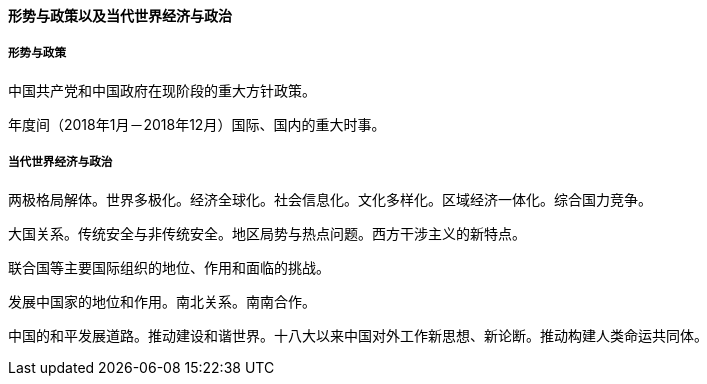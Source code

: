 ==== 形势与政策以及当代世界经济与政治

===== 形势与政策  

中国共产党和中国政府在现阶段的重大方针政策。  

年度间（2018年1月－2018年12月）国际、国内的重大时事。  

===== 当代世界经济与政治  

两极格局解体。世界多极化。经济全球化。社会信息化。文化多样化。区域经济一体化。综合国力竞争。  

大国关系。传统安全与非传统安全。地区局势与热点问题。西方干涉主义的新特点。  

联合国等主要国际组织的地位、作用和面临的挑战。  

发展中国家的地位和作用。南北关系。南南合作。  

中国的和平发展道路。推动建设和谐世界。十八大以来中国对外工作新思想、新论断。推动构建人类命运共同体。
